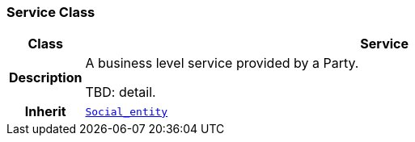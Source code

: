 === Service Class

[cols="^1,3,5"]
|===
h|*Class*
2+^h|*Service*

h|*Description*
2+a|A business level service provided by a Party.

TBD: detail.

h|*Inherit*
2+|`<<_social_entity_class,Social_entity>>`

|===
